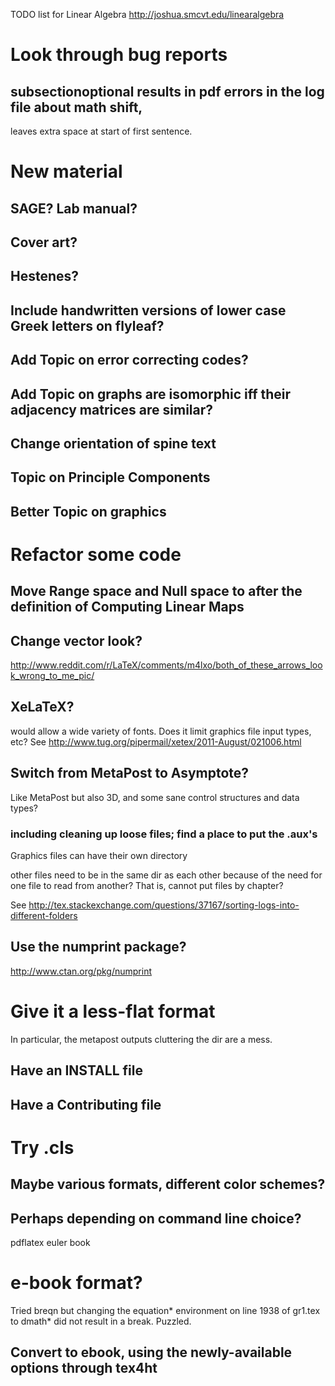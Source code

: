 TODO list for Linear Algebra http://joshua.smcvt.edu/linearalgebra 


* Look through bug reports

** subsectionoptional results in pdf errors in the log file about math shift,
leaves extra space at start of first sentence.



* New material

** SAGE? Lab manual?

** Cover art?
   
** Hestenes?

** Include handwritten versions of lower case Greek letters on flyleaf?

** Add Topic on error correcting codes?

** Add Topic on graphs are isomorphic iff their adjacency matrices are similar?

** Change orientation of spine text 
** Topic on Principle Components
** Better Topic on graphics
* Refactor some code 
** Move Range space and Null space to after the definition of Computing Linear Maps
** Change vector look?
  http://www.reddit.com/r/LaTeX/comments/m4lxo/both_of_these_arrows_look_wrong_to_me_pic/

** XeLaTeX?

would allow a wide variety of fonts.  Does it limit graphics file input types,
etc?  See http://www.tug.org/pipermail/xetex/2011-August/021006.html

** Switch from MetaPost to Asymptote?

Like MetaPost but also 3D, and some sane control structures and data types?

*** including cleaning up loose files; find a place to put the .aux's 

Graphics files can have their own directory

other files need to be in the same dir as each other because of the need for
one file to read from another?  That is, cannot put files by chapter?

See http://tex.stackexchange.com/questions/37167/sorting-logs-into-different-folders

** Use the numprint package?
  http://www.ctan.org/pkg/numprint


* Give it a less-flat format
In particular, the metapost outputs cluttering the dir are a mess.
** Have an INSTALL file
** Have a Contributing file
* Try .cls

** Maybe various formats, different color schemes?

** Perhaps depending on command line choice?
  pdflatex euler book



* e-book format?
  Tried breqn but changing the equation* environment on line 1938 of gr1.tex
  to dmath* did not result in a break.  Puzzled.

** Convert to ebook, using the newly-available options through tex4ht
